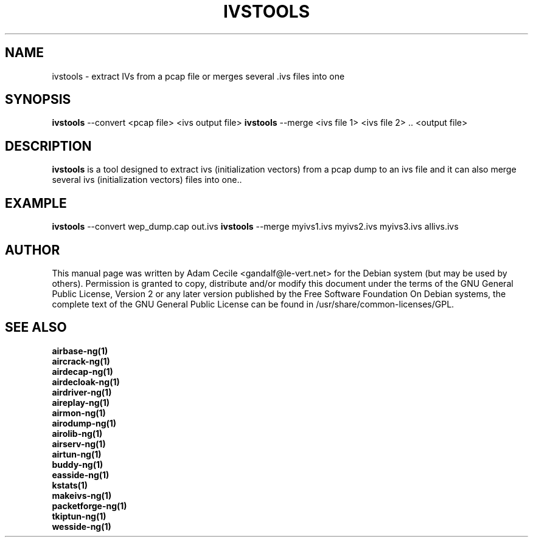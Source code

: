 .TH IVSTOOLS 1 "April 2010" "Version 1.1"

.SH NAME
ivstools - extract IVs from a pcap file or merges several .ivs files into one
.SH SYNOPSIS
.B ivstools
--convert <pcap file> <ivs output file>
.B ivstools
--merge <ivs file 1> <ivs file 2> .. <output file>
.SH DESCRIPTION
.BI ivstools
is a tool designed to extract ivs (initialization vectors) from a pcap dump to an ivs file and it can also merge several ivs (initialization vectors) files into one..
.SH EXAMPLE
.B ivstools
--convert wep_dump.cap out.ivs
.B ivstools
--merge myivs1.ivs myivs2.ivs myivs3.ivs allivs.ivs
.SH AUTHOR
This manual page was written by Adam Cecile <gandalf@le-vert.net> for the Debian system (but may be used by others).
Permission is granted to copy, distribute and/or modify this document under the terms of the GNU General Public License, Version 2 or any later version published by the Free Software Foundation
On Debian systems, the complete text of the GNU General Public License can be found in /usr/share/common-licenses/GPL.
.SH SEE ALSO
.br
.B airbase-ng(1)
.br
.B aircrack-ng(1)
.br
.B airdecap-ng(1)
.br
.B airdecloak-ng(1)
.br
.B airdriver-ng(1)
.br
.B aireplay-ng(1)
.br
.B airmon-ng(1)
.br
.B airodump-ng(1)
.br
.B airolib-ng(1)
.br
.B airserv-ng(1)
.br
.B airtun-ng(1)
.br
.B buddy-ng(1)
.br
.B easside-ng(1)
.br
.B kstats(1)
.br
.B makeivs-ng(1)
.br
.B packetforge-ng(1)
.br
.B tkiptun-ng(1)
.br
.B wesside-ng(1)
